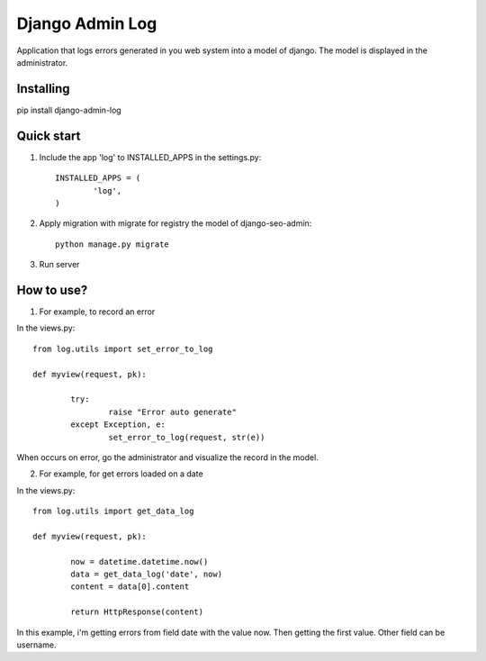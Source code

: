 Django Admin Log
================

Application that logs errors generated in you web system into a model of django. The model is displayed in the administrator.

Installing
----------

pip install django-admin-log

Quick start
-----------

1. Include the app 'log' to INSTALLED_APPS in the settings.py::
	
	INSTALLED_APPS = (
		'log',
	)
		
2. Apply migration with migrate for registry the model of django-seo-admin::

	python manage.py migrate

3. Run server

How to use?
-----------

1. For example, to record an error

In the views.py::
		
	from log.utils import set_error_to_log

	def myview(request, pk):

		try:
			raise "Error auto generate"
		except Exception, e:
			set_error_to_log(request, str(e))

When occurs on error, go the administrator and visualize the record in the model.

2. For example, for get errors loaded on a date
	
In the views.py::

	from log.utils import get_data_log

	def myview(request, pk):

		now = datetime.datetime.now()
		data = get_data_log('date', now)
		content = data[0].content

		return HttpResponse(content)

In this example, i'm getting errors from field date with the value now. Then getting the first value.
Other field can be username.